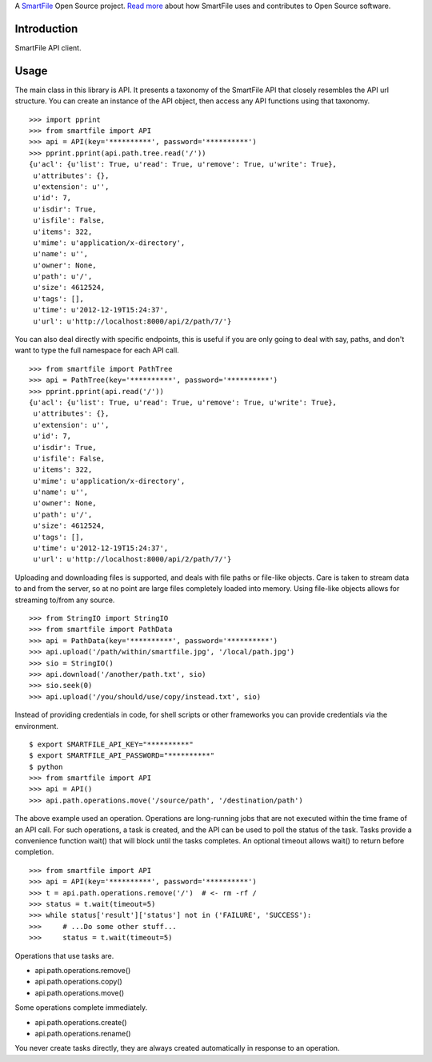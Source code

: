 A `SmartFile`_ Open Source project. `Read more`_ about how SmartFile
uses and contributes to Open Source software.

.. figure:: http://www.smartfile.com/images/logo.jpg
   :alt: SmartFile

Introduction
------------

SmartFile API client.

Usage
-----

The main class in this library is API. It presents a taxonomy of the SmartFile
API that closely resembles the API url structure. You can create an instance
of the API object, then access any API functions using that taxonomy.

::

    >>> import pprint
    >>> from smartfile import API
    >>> api = API(key='**********', password='**********')
    >>> pprint.pprint(api.path.tree.read('/'))
    {u'acl': {u'list': True, u'read': True, u'remove': True, u'write': True},
     u'attributes': {},
     u'extension': u'',
     u'id': 7,
     u'isdir': True,
     u'isfile': False,
     u'items': 322,
     u'mime': u'application/x-directory',
     u'name': u'',
     u'owner': None,
     u'path': u'/',
     u'size': 4612524,
     u'tags': [],
     u'time': u'2012-12-19T15:24:37',
     u'url': u'http://localhost:8000/api/2/path/7/'}

You can also deal directly with specific endpoints, this is useful if you are
only going to deal with say, paths, and don't want to type the full namespace
for each API call.

::

    >>> from smartfile import PathTree
    >>> api = PathTree(key='**********', password='**********')
    >>> pprint.pprint(api.read('/'))
    {u'acl': {u'list': True, u'read': True, u'remove': True, u'write': True},
     u'attributes': {},
     u'extension': u'',
     u'id': 7,
     u'isdir': True,
     u'isfile': False,
     u'items': 322,
     u'mime': u'application/x-directory',
     u'name': u'',
     u'owner': None,
     u'path': u'/',
     u'size': 4612524,
     u'tags': [],
     u'time': u'2012-12-19T15:24:37',
     u'url': u'http://localhost:8000/api/2/path/7/'}

Uploading and downloading files is supported, and deals with file paths or
file-like objects. Care is taken to stream data to and from the server, so
at no point are large files completely loaded into memory. Using file-like
objects allows for streaming to/from any source.

::

    >>> from StringIO import StringIO
    >>> from smartfile import PathData
    >>> api = PathData(key='**********', password='**********')
    >>> api.upload('/path/within/smartfile.jpg', '/local/path.jpg')
    >>> sio = StringIO()
    >>> api.download('/another/path.txt', sio)
    >>> sio.seek(0)
    >>> api.upload('/you/should/use/copy/instead.txt', sio)

Instead of providing credentials in code, for shell scripts or other frameworks
you can provide credentials via the environment.

::

    $ export SMARTFILE_API_KEY="**********"
    $ export SMARTFILE_API_PASSWORD="**********"
    $ python
    >>> from smartfile import API
    >>> api = API()
    >>> api.path.operations.move('/source/path', '/destination/path')

The above example used an operation. Operations are long-running jobs that are
not executed within the time frame of an API call. For such operations, a task
is created, and the API can be used to poll the status of the task. Tasks
provide a convenience function wait() that will block until the tasks
completes. An optional timeout allows wait() to return before completion.

::

    >>> from smartfile import API
    >>> api = API(key='**********', password='**********')
    >>> t = api.path.operations.remove('/')  # <- rm -rf /
    >>> status = t.wait(timeout=5)
    >>> while status['result']['status'] not in ('FAILURE', 'SUCCESS'):
    >>>     # ...Do some other stuff...
    >>>     status = t.wait(timeout=5)

Operations that use tasks are.

* api.path.operations.remove()
* api.path.operations.copy()
* api.path.operations.move()

Some operations complete immediately.

* api.path.operations.create()
* api.path.operations.rename()

You never create tasks directly, they are always created automatically in
response to an operation.

.. _SmartFile: http://www.smartfile.com/
.. _Read more: http://www.smartfile.com/open-source.html
